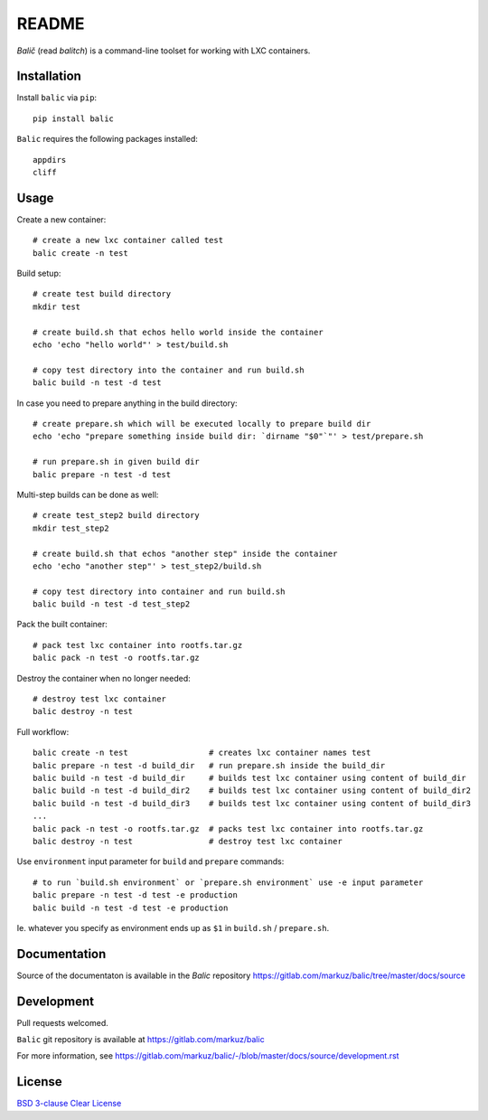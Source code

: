 README
======

`Balič` (read `balitch`) is a command-line toolset for working with LXC containers.

| |license| |downloads|
| |status| |format| |wheel|
| |version| |pyversions| |implementation|
| |coverage|

.. |version| image:: https://img.shields.io/pypi/v/balic
   :target: https://pypi.org/project/balic/
   :alt: PyPI - Version

.. |pyversions| image:: https://img.shields.io/pypi/pyversions/balic
   :target: https://pypi.org/project/balic/
   :alt: PyPI - Python Versions

.. |implementation| image:: https://img.shields.io/pypi/implementation/balic
   :target: https://pypi.org/project/balic/
   :alt: PyPI - Implementation

.. |downloads| image:: https://img.shields.io/pypi/dm/balic
   :target: https://pypi.org/project/balic/
   :alt: PyPI - Downloads

.. |license| image:: https://img.shields.io/pypi/l/balic
   :target: https://pypi.org/project/balic/
   :alt: PyPI - License

.. |format| image:: https://img.shields.io/pypi/format/balic
   :target: https://pypi.org/project/balic/
   :alt: PyPI - Format

.. |status| image:: https://img.shields.io/pypi/status/balic
   :target: https://pypi.org/project/balic/
   :alt: PyPI - Status

.. |wheel| image:: https://img.shields.io/pypi/wheel/balic
   :target: https://pypi.org/project/balic/
   :alt: PyPI - Wheel

.. |coverage| image:: https://codecov.io/gl/markuz/balic/branch/master/graph/badge.svg
   :target: https://codecov.io/gl/markuz/balic
   :alt: coverage.io report

Installation
------------

Install ``balic`` via ``pip``::

    pip install balic


``Balic`` requires the following packages installed::

    appdirs
    cliff


Usage
-----

Create a new container::

    # create a new lxc container called test
    balic create -n test

Build setup::

    # create test build directory
    mkdir test

    # create build.sh that echos hello world inside the container
    echo 'echo "hello world"' > test/build.sh

    # copy test directory into the container and run build.sh
    balic build -n test -d test

In case you need to prepare anything in the build directory::

    # create prepare.sh which will be executed locally to prepare build dir
    echo 'echo "prepare something inside build dir: `dirname "$0"`"' > test/prepare.sh

    # run prepare.sh in given build dir
    balic prepare -n test -d test

Multi-step builds can be done as well::

    # create test_step2 build directory
    mkdir test_step2
    
    # create build.sh that echos "another step" inside the container
    echo 'echo "another step"' > test_step2/build.sh

    # copy test directory into container and run build.sh
    balic build -n test -d test_step2

Pack the built container::

    # pack test lxc container into rootfs.tar.gz
    balic pack -n test -o rootfs.tar.gz

Destroy the container when no longer needed::

    # destroy test lxc container
    balic destroy -n test


Full workflow::

    balic create -n test                 # creates lxc container names test
    balic prepare -n test -d build_dir   # run prepare.sh inside the build_dir
    balic build -n test -d build_dir     # builds test lxc container using content of build_dir
    balic build -n test -d build_dir2    # builds test lxc container using content of build_dir2
    balic build -n test -d build_dir3    # builds test lxc container using content of build_dir3
    ...
    balic pack -n test -o rootfs.tar.gz  # packs test lxc container into rootfs.tar.gz
    balic destroy -n test                # destroy test lxc container


Use ``environment`` input parameter for ``build`` and ``prepare`` commands::

    # to run `build.sh environment` or `prepare.sh environment` use -e input parameter
    balic prepare -n test -d test -e production
    balic build -n test -d test -e production

Ie. whatever you specify as environment ends up as ``$1`` in ``build.sh`` / ``prepare.sh``.


Documentation
-------------

Source of the documentaton is available in the `Balic` repository
https://gitlab.com/markuz/balic/tree/master/docs/source


Development
-----------

Pull requests welcomed.

``Balic`` git repository is available at https://gitlab.com/markuz/balic

For more information, see https://gitlab.com/markuz/balic/-/blob/master/docs/source/development.rst


License
-------

`BSD 3-clause Clear License <https://gitlab.com/markuz/balic/blob/master/LICENSE>`_
